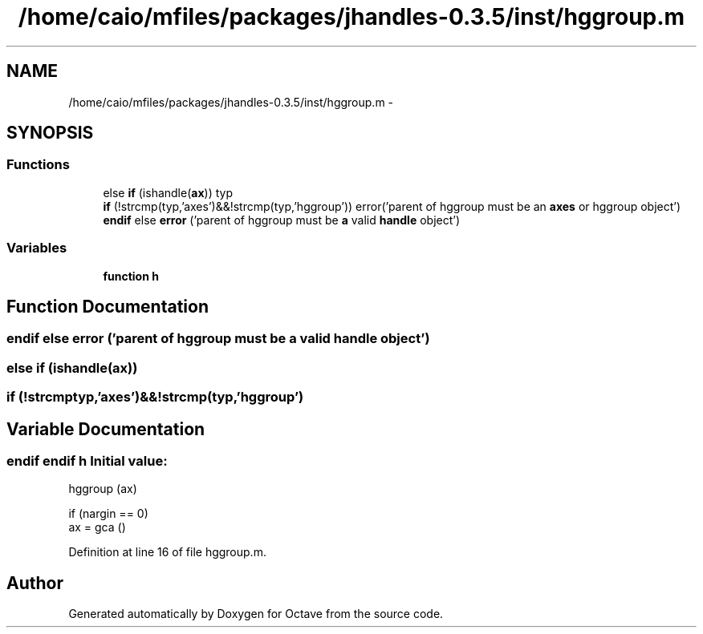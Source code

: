 .TH "/home/caio/mfiles/packages/jhandles-0.3.5/inst/hggroup.m" 3 "Tue Nov 27 2012" "Version 3.0" "Octave" \" -*- nroff -*-
.ad l
.nh
.SH NAME
/home/caio/mfiles/packages/jhandles-0.3.5/inst/hggroup.m \- 
.SH SYNOPSIS
.br
.PP
.SS "Functions"

.in +1c
.ti -1c
.RI "else \fBif\fP (ishandle(\fBax\fP)) typ"
.br
.ti -1c
.RI "\fBif\fP (!strcmp(typ,'axes')&&!strcmp(typ,'hggroup')) error('parent of hggroup must be an \fBaxes\fP or hggroup object')"
.br
.ti -1c
.RI "\fBendif\fP else \fBerror\fP ('parent of hggroup must be \fBa\fP valid \fBhandle\fP object')"
.br
.in -1c
.SS "Variables"

.in +1c
.ti -1c
.RI "\fBfunction\fP \fBh\fP"
.br
.in -1c
.SH "Function Documentation"
.PP 
.SS "\fBendif\fP else \fBerror\fP ('parent of hggroup must be \fBa\fP valid \fBhandle\fP object')"
.SS "else \fBif\fP (ishandle(\fBax\fP))"
.SS "\fBif\fP (!strcmptyp,'axes')&&!strcmp(typ,'hggroup')"
.SH "Variable Documentation"
.PP 
.SS "\fBendif\fP \fBendif\fP \fBh\fP"\fBInitial value:\fP
.PP
.nf
 hggroup (ax)

  if (nargin == 0)
    ax = gca ()
.fi
.PP
Definition at line 16 of file hggroup\&.m\&.
.SH "Author"
.PP 
Generated automatically by Doxygen for Octave from the source code\&.
